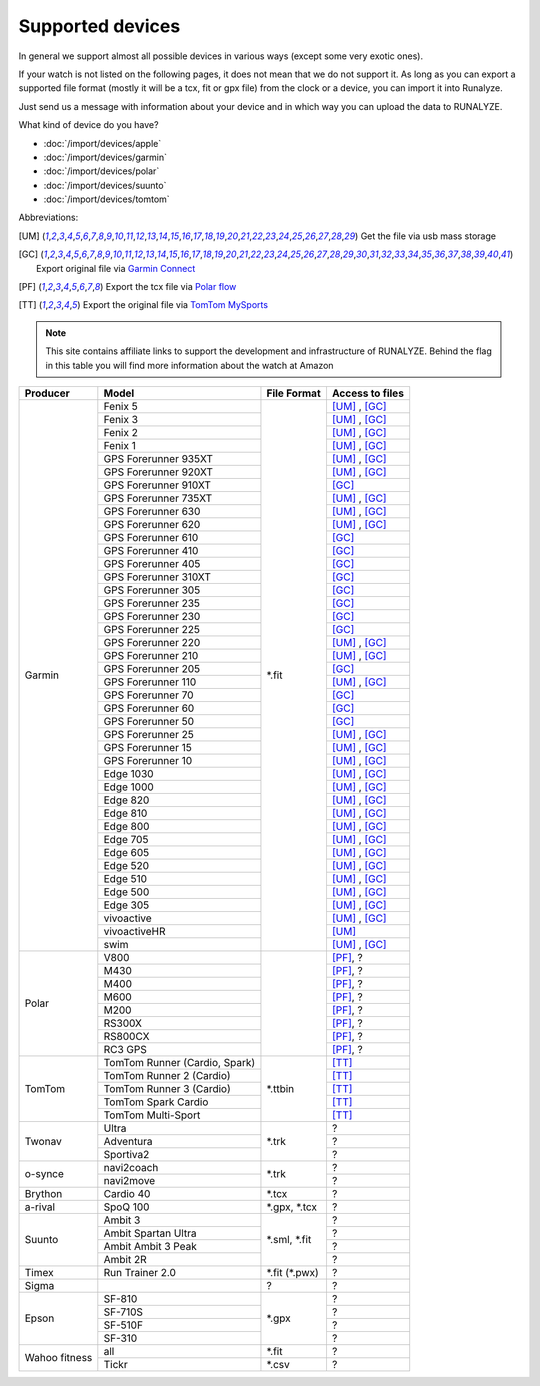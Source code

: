 ==================
Supported devices
==================

In general we support almost all possible devices in various ways (except some very exotic ones).

If your watch is not listed on the following pages, it does not mean that we do not support it. As long as you can export a supported file format (mostly it will be a tcx, fit or gpx file) from the clock or a device, you can import it into Runalyze.

Just send us a message with information about your device and in which way you can upload the data to RUNALYZE.

What kind of device do you have?

* :doc:`/import/devices/apple`
* :doc:`/import/devices/garmin`
* :doc:`/import/devices/polar`
* :doc:`/import/devices/suunto`
* :doc:`/import/devices/tomtom`


Abbreviations:

.. [UM] Get the file via usb mass storage
.. [GC] Export original file via `Garmin Connect <https://connect.garmin.com/de-DE/>`_
.. [PF] Export the tcx file via `Polar flow <https://flow.polar.com/>`_
.. [TT] Export the original file via `TomTom MySports <https://mysports.tomtom.com/>`_

.. note::
          This site contains affiliate links to support the development and infrastructure of RUNALYZE. Behind the flag in this table you will find more information about the watch at Amazon

          .. |gf5| image:: _static/de.png
             :scale: 100%
             :alt: Auf Amazon.de anschauen
             :align: middle
             :target: http://amzn.to/2oFGjOQ
          .. |gf5us| image:: _static/us.png
             :scale: 100 %
             :alt: Checkout at amazon.com
             :target: https://www.amazon.com/gp/product/B01N7J9APR?ie=UTF8&camp=213733&creative=393177&creativeASIN=B01N7J9APR&linkCode=shr&linkId=EH3XXJZZ2KGCH5DK&qid=1502635908&sr=8-1&keywords=garmin+fenix5
          .. |gf3| image:: _static/de.png
             :scale: 100%
             :alt: Auf Amazon.de anschauen
             :align: middle
             :target: http://amzn.to/1Q0Fhba
          .. |gf735| image:: _static/de.png
             :scale: 100%
             :alt: Auf Amazon.de anschauen
             :align: middle
             :target: http://amzn.to/29vOfNp
          .. |gf735us| image:: _static/us.png
             :scale: 100%
             :alt: Checkout at amazon.com
             :align: middle
             :target: https://www.amazon.com/gp/product/B01DOJDPQY?ie=UTF8&camp=213733&creative=393177&creativeASIN=B01DOJDPQY&linkCode=shr&linkId=VVFIF4U3CIMJU3U6&s=wireless&qid=1502653625&sr=1-3&keywords=Forerunner+735XT
          .. |gf935| image:: _static/de.png
             :scale: 100%
             :alt: Auf Amazon.de anschauen
             :align: middle
             :target: http://amzn.to/2oFHQVc
          .. |gf935us| image:: _static/us.png
             :scale: 100%
             :alt: Checkout at amazon.com
             :align: middle
             :target: https://www.amazon.com/gp/product/B005SPCJ74?ie=UTF8&camp=213733&creative=393177&creativeASIN=B005SPCJ74&linkCode=shr&linkId=MBHREI5YHE5BWLR3&s=wireless&qid=1502803756&sr=1-1&keywords=garmin+910
          .. |gf910| image:: _static/de.png
             :scale: 100%
             :alt: Auf Amazon.de anschauen
             :align: middle
             :target: http://amzn.to/1No4C8l
          .. |gf910us| image:: _static/us.png
             :scale: 100%
             :alt: Checkout at amazon.com
             :align: middle
             :target: https://www.amazon.de/gp/product/B00O44H2OA?ie=UTF8&camp=3206&creative=21426&creativeASIN=B00O44H2OA&linkCode=shr&tag=sportdealz-21&qid=1449065390&sr=8-3&keywords=910xt
          .. |gf920| image:: _static/de.png
             :scale: 100%
             :alt: Auf Amazon.de anschauen
             :align: middle
             :target: http://amzn.to/1Q0EBCz
          .. |gf630| image:: _static/de.png
             :scale: 100%
             :alt: Auf Amazon.de anschauen
             :align: middle
             :target: http://amzn.to/1Q0F9sm
          .. |gf620| image:: _static/de.png
             :scale: 100%
             :alt: Auf Amazon.de anschauen
             :align: middle
             :target: http://amzn.to/1No53zx
          .. |gf610| image:: _static/de.png
             :scale: 100%
             :alt: Auf Amazon.de anschauen
             :align: middle
             :target: http://amzn.to/1Q0FV8t
          .. |gf210| image:: _static/de.png
             :scale: 100%
             :alt: Auf Amazon.de anschauen
             :align: middle
             :target: http://amzn.to/1Q0FYRQ
          .. |gf110| image:: _static/de.png
             :scale: 100%
             :alt: Auf Amazon.de anschauen
             :align: middle
             :target: http://amzn.to/1Q0G0cz
          .. |gf70| image:: _static/de.png
             :scale: 100%
             :alt: Auf Amazon.de anschauen
             :align: middle
             :target: http://amzn.to/1No7a6j
          .. |gf25| image:: _static/de.png
             :scale: 100%
             :alt: Auf Amazon.de anschauen
             :align: middle
             :target: http://amzn.to/1No53zx
          .. |gf15| image:: _static/de.png
             :scale: 100%
             :alt: Auf Amazon.de anschauen
             :align: middle
             :target: http://amzn.to/1Q0FRWk
          .. |gf10| image:: _static/de.png
             :scale: 100%
             :alt: Auf Amazon.de anschauen
             :align: middle
             :target: http://amzn.to/1Q0FPOg
          .. |ttr| image:: _static/de.png
             :scale: 100%
             :alt: Auf Amazon.de anschauen
             :align: middle
             :target: http://amzn.to/1Q0FueC
          .. |ttr2| image:: _static/de.png
             :scale: 100%
             :alt: Auf Amazon.de anschauen
             :align: middle
             :target: http://amzn.to/1No5tG7
          .. |ttr3| image:: _static/de.png
             :scale: 100%
             :alt: Auf Amazon.de anschauen
             :align: middle
             :target: http://amzn.to/2oFRkzJ
          .. |ttr3us| image:: _static/us.png
             :scale: 100%
             :alt: Checkout at amazon.com
             :align: middle
             :target: https://www.amazon.com/gp/product/B01HZPJGRU?ie=UTF8&camp=213733&creative=393177&creativeASIN=B01HZPJGRU&linkCode=shr&linkId=X2LSPJHVKYYIMTWO&
          .. |ttsc| image:: _static/de.png
             :scale: 100%
             :alt: Auf Amazon.de anschauen
             :align: middle
             :target: http://amzn.to/1RU19WD
          .. |ttms| image:: _static/de.png
             :scale: 100%
             :alt: Auf Amazon.de anschauen
             :align: middle
             :target: http://amzn.to/20geAFd

          .. |pv800| image:: _static/de.png
             :scale: 100%
             :alt: Auf Amazon.de anschauen
             :align: middle
             :target: http://amzn.to/1No5mKK
          .. |pm430| image:: _static/de.png
             :scale: 100%
             :alt: Auf Amazon.de anschauen
             :align: middle
             :target: http://amzn.to/2hVn8BT
          .. |pm400| image:: _static/de.png
             :scale: 100%
             :alt: Auf Amazon.de anschauen
             :align: middle
             :target: http://amzn.to/1Q0Fnj6
          .. |pm400us| image:: _static/us.png
             :scale: 100%
             :alt: Checkout at amazon.com
             :align: middle
             :target: https://www.amazon.com/Polar-Smart-Sports-Fitness-Tracker/dp/B00NPZ7WUI/ref=as_li_ss_tl?s=wireless&ie=UTF8&qid=1502803859&sr=1-5&keywords=polar+v800&linkCode=sl1&linkId=015fe405d8737b922521fe93353ab6e1
          .. |pm600| image:: _static/de.png
             :scale: 100%
             :alt: Auf Amazon.de anschauen
             :align: middle
             :target: http://amzn.to/2oFSI57
          .. |pm600us| image:: _static/us.png
             :scale: 100%
             :alt: Checkout at amazon.com
             :align: middle
             :target: https://www.amazon.com/Polar-Wrist-Based-PlayBetter-Charging-Adapter/dp/B06XGVG9DX/ref=as_li_ss_tl?s=wireless&ie=UTF8&qid=1502803912&sr=1-2-spons&keywords=polar+m600&psc=1&linkCode=sl1&linkId=43ba258ee55eeac0ca5c4511c6b5abbc
          .. |pm200| image:: _static/de.png
             :scale: 100%
             :alt: Auf Amazon.de anschauen
             :align: middle
             :target: http://amzn.to/2oFL0rI


          .. |aspo| image:: _static/de.png
             :scale: 100%
             :alt: Auf Amazon.de anschauen
             :align: middle
             :target: http://amzn.to/1Q0FLhv
          .. |sam3| image:: _static/de.png
             :scale: 100%
             :alt: Auf Amazon.de anschauen
             :align: middle
             :target:  http://amzn.to/1IFatFc
          .. |sasu| image:: _static/de.png
             :scale: 100%
             :alt: Auf Amazon.de anschauen
             :align: middle
             :target: http://amzn.to/2nGIXpX
          .. |saa3p| image:: _static/de.png
             :scale: 100%
             :alt: Auf Amazon.de anschauen
             :align: middle
             :target: http://amzn.to/2oFTHT5

          .. |e810| image:: _static/de.png
             :scale: 100%
             :alt: Auf Amazon.de anschauen
             :align: middle
             :target: http://amzn.to/1RU1hW1
          .. |e710s| image:: _static/de.png
             :scale: 100%
             :alt: Auf Amazon.de anschauen
             :align: middle
             :target: http://amzn.to/20geNbn
          .. |e510f| image:: _static/de.png
             :scale: 100%
             :alt: Auf Amazon.de anschauen
             :align: middle
             :target: http://amzn.to/20geM7w
          .. |e310| image:: _static/de.png
             :scale: 100%
             :alt: Auf Amazon.de anschauen
             :align: middle
             :target: http://amzn.to/1RU1F7b


+-------------------------------------------+-------------------------------------------------------------+-----------------------+--------------------+
| Producer                                  | Model                                                       | File Format           | Access to files    |
+===========================================+=============================================================+=======================+====================+
| Garmin                                    | Fenix 5 |gf5| |gf5us|                                       | \*.fit                | [UM]_ , [GC]_      |
+                                           +-------------------------------------------------------------+                       +--------------------+
|                                           | Fenix 3 |gf3|                                               |                       | [UM]_ , [GC]_      |
+                                           +-------------------------------------------------------------+                       +--------------------+
|                                           | Fenix   2                                                   |                       | [UM]_ , [GC]_      |
+                                           +-------------------------------------------------------------+                       +--------------------+
|                                           | Fenix 1                                                     |                       | [UM]_ , [GC]_      |
+                                           +-------------------------------------------------------------+                       +--------------------+
|                                           | GPS Forerunner 935XT |gf935| |gf935us|                      |                       | [UM]_ , [GC]_      |
+                                           +-------------------------------------------------------------+                       +--------------------+
|                                           | GPS Forerunner 920XT |gf920|                                |                       | [UM]_ , [GC]_      |
+                                           +-------------------------------------------------------------+                       +--------------------+
|                                           | GPS Forerunner 910XT |gf910| |gf910us|                      |                       | [GC]_              |
+                                           +-------------------------------------------------------------+                       +--------------------+
|                                           | GPS Forerunner 735XT |gf735| |gf735us|                      |                       | [UM]_ , [GC]_      |
+                                           +-------------------------------------------------------------+                       +--------------------+
|                                           | GPS Forerunner 630 |gf630|                                  |                       | [UM]_ , [GC]_      |
+                                           +-------------------------------------------------------------+                       +--------------------+
|                                           | GPS Forerunner 620 |gf620|                                  |                       | [UM]_ , [GC]_      |
+                                           +-------------------------------------------------------------+                       +--------------------+
|                                           | GPS Forerunner 610 |gf610|                                  |                       | [GC]_              |
+                                           +-------------------------------------------------------------+                       +--------------------+
|                                           | GPS Forerunner 410                                          |                       | [GC]_              |
+                                           +-------------------------------------------------------------+                       +--------------------+
|                                           | GPS Forerunner 405                                          |                       | [GC]_              |
+                                           +-------------------------------------------------------------+                       +--------------------+
|                                           | GPS Forerunner 310XT                                        |                       | [GC]_              |
+                                           +-------------------------------------------------------------+                       +--------------------+
|                                           | GPS Forerunner 305                                          |                       | [GC]_              |
+                                           +-------------------------------------------------------------+                       +--------------------+
|                                           | GPS Forerunner 235                                          |                       | [GC]_              |
+                                           +-------------------------------------------------------------+                       +--------------------+
|                                           | GPS Forerunner 230                                          |                       | [GC]_              |
+                                           +-------------------------------------------------------------+                       +--------------------+
|                                           | GPS Forerunner 225                                          |                       | [GC]_              |
+                                           +-------------------------------------------------------------+                       +--------------------+
|                                           | GPS Forerunner 220                                          |                       | [UM]_ , [GC]_      |
+                                           +-------------------------------------------------------------+                       +--------------------+
|                                           | GPS Forerunner 210 |gf210|                                  |                       | [UM]_ , [GC]_      |
+                                           +-------------------------------------------------------------+                       +--------------------+
|                                           | GPS Forerunner 205                                          |                       | [GC]_              |
+                                           +-------------------------------------------------------------+                       +--------------------+
|                                           | GPS Forerunner 110 |gf110|                                  |                       | [UM]_ , [GC]_      |
+                                           +-------------------------------------------------------------+                       +--------------------+
|                                           | GPS Forerunner 70  |gf70|                                   |                       | [GC]_              |
+                                           +-------------------------------------------------------------+                       +--------------------+
|                                           | GPS Forerunner 60                                           |                       | [GC]_              |
+                                           +-------------------------------------------------------------+                       +--------------------+
|                                           | GPS Forerunner 50                                           |                       | [GC]_              |
+                                           +-------------------------------------------------------------+                       +--------------------+
|                                           | GPS Forerunner 25  |gf25|                                   |                       | [UM]_ , [GC]_      |
+                                           +-------------------------------------------------------------+                       +--------------------+
|                                           | GPS Forerunner 15 |gf15|                                    |                       | [UM]_ , [GC]_      |
+                                           +-------------------------------------------------------------+                       +--------------------+
|                                           | GPS Forerunner 10 |gf10|                                    |                       | [UM]_ , [GC]_      |
+                                           +-------------------------------------------------------------+                       +--------------------+
|                                           | Edge 1030                                                   |                       | [UM]_ , [GC]_      |
+                                           +-------------------------------------------------------------+                       +--------------------+
|                                           | Edge 1000                                                   |                       | [UM]_ , [GC]_      |
+                                           +-------------------------------------------------------------+                       +--------------------+
|                                           | Edge 820                                                    |                       | [UM]_ , [GC]_      |
+                                           +-------------------------------------------------------------+                       +--------------------+
|                                           | Edge 810                                                    |                       | [UM]_ , [GC]_      |
+                                           +-------------------------------------------------------------+                       +--------------------+
|                                           | Edge 800                                                    |                       | [UM]_ , [GC]_      |
+                                           +-------------------------------------------------------------+                       +--------------------+
|                                           | Edge 705                                                    |                       | [UM]_ , [GC]_      |
+                                           +-------------------------------------------------------------+                       +--------------------+
|                                           | Edge 605                                                    |                       | [UM]_ , [GC]_      |
+                                           +-------------------------------------------------------------+                       +--------------------+
|                                           | Edge 520                                                    |                       | [UM]_ , [GC]_      |
+                                           +-------------------------------------------------------------+                       +--------------------+
|                                           | Edge 510                                                    |                       | [UM]_ , [GC]_      |
+                                           +-------------------------------------------------------------+                       +--------------------+
|                                           | Edge 500                                                    |                       | [UM]_ , [GC]_      |
+                                           +-------------------------------------------------------------+                       +--------------------+
|                                           | Edge 305                                                    |                       | [UM]_ , [GC]_      |
+                                           +-------------------------------------------------------------+                       +--------------------+
|                                           | vivoactive                                                  |                       | [UM]_ , [GC]_      |
+                                           +-------------------------------------------------------------+                       +--------------------+
|                                           | vivoactiveHR                                                |                       | [UM]_              |
+                                           +-------------------------------------------------------------+                       +--------------------+
|                                           | swim                                                        |                       | [UM]_ , [GC]_      |
+-------------------------------------------+-------------------------------------------------------------+-----------------------+--------------------+
| Polar                                     | V800 |pv800|                                                |                       | [PF]_, ?           |
+                                           +-------------------------------------------------------------+                       +--------------------+
|                                           | M430 |pm430|                                                |                       | [PF]_, ?           |
+                                           +-------------------------------------------------------------+                       +--------------------+
|                                           | M400 |pm400| |pm400us|                                      |                       | [PF]_, ?           |
+                                           +-------------------------------------------------------------+                       +--------------------+
|                                           | M600 |pm600| |pm600us|                                      |                       | [PF]_, ?           |
+                                           +-------------------------------------------------------------+                       +--------------------+
|                                           | M200 |pm200|                                                |                       | [PF]_, ?           |
+                                           +-------------------------------------------------------------+                       +--------------------+
|                                           | RS300X                                                      |                       | [PF]_, ?           |
+                                           +-------------------------------------------------------------+                       +--------------------+
|                                           | RS800CX                                                     |                       | [PF]_, ?           |
+                                           +-------------------------------------------------------------+                       +--------------------+
|                                           | RC3 GPS                                                     |                       | [PF]_, ?           |
+-------------------------------------------+-------------------------------------------------------------+-----------------------+--------------------+
| TomTom                                    | TomTom Runner (Cardio, Spark) |ttr|                         | \*.ttbin              | [TT]_              |
+                                           +-------------------------------------------------------------+                       +--------------------+
|                                           | TomTom Runner 2 (Cardio) |ttr2|                             |                       | [TT]_              |
+                                           +-------------------------------------------------------------+                       +--------------------+
|                                           | TomTom Runner 3 (Cardio) |ttr3| |ttr3us|                    |                       | [TT]_              |
+                                           +-------------------------------------------------------------+                       +--------------------+
|                                           | TomTom Spark Cardio |ttsc|                                  |                       | [TT]_              |
+                                           +-------------------------------------------------------------+                       +--------------------+
|                                           | TomTom Multi-Sport |ttms|                                   |                       | [TT]_              |
+-------------------------------------------+-------------------------------------------------------------+-----------------------+--------------------+
| Twonav                                    | Ultra                                                       | \*.trk                | ?                  |
+                                           +-------------------------------------------------------------+                       +--------------------+
|                                           | Adventura                                                   |                       | ?                  |
+                                           +-------------------------------------------------------------+                       +--------------------+
|                                           | Sportiva2                                                   |                       | ?                  |
+-------------------------------------------+-------------------------------------------------------------+-----------------------+--------------------+
| o-synce                                   | navi2coach                                                  | \*.trk                | ?                  |
+                                           +-------------------------------------------------------------+                       +--------------------+
|                                           | navi2move                                                   |                       | ?                  |
+-------------------------------------------+-------------------------------------------------------------+-----------------------+--------------------+
| Brython                                   | Cardio 40                                                   | \*.tcx                | ?                  |
+-------------------------------------------+-------------------------------------------------------------+-----------------------+--------------------+
| a-rival                                   | SpoQ 100 |aspo|                                             | \*.gpx, \*.tcx        | ?                  |
+-------------------------------------------+-------------------------------------------------------------+-----------------------+--------------------+
| Suunto                                    | Ambit 3 |sam3|                                              | \*.sml, \*.fit        | ?                  |
+                                           +-------------------------------------------------------------+                       +--------------------+
|                                           | Ambit Spartan Ultra  |sasu|                                 |                       | ?                  |
+                                           +-------------------------------------------------------------+                       +--------------------+
|                                           | Ambit Ambit 3 Peak |saa3p|                                  |                       | ?                  |
+                                           +-------------------------------------------------------------+                       +--------------------+
|                                           | Ambit 2R                                                    |                       | ?                  |
+-------------------------------------------+-------------------------------------------------------------+-----------------------+--------------------+
| Timex                                     | Run Trainer 2.0                                             | \*.fit (\*.pwx)       | ?                  |
+-------------------------------------------+-------------------------------------------------------------+-----------------------+--------------------+
| Sigma                                     |                                                             | ?                     | ?                  |
+-------------------------------------------+-------------------------------------------------------------+-----------------------+--------------------+
| Epson                                     | SF-810 |e810|                                               | \*.gpx                | ?                  |
+                                           +-------------------------------------------------------------+                       +--------------------+
|                                           | SF-710S |e710s|                                             |                       | ?                  |
+                                           +-------------------------------------------------------------+                       +--------------------+
|                                           | SF-510F |e510f|                                             |                       | ?                  |
+                                           +-------------------------------------------------------------+                       +--------------------+
|                                           | SF-310 |e310|                                               |                       | ?                  |
+-------------------------------------------+-------------------------------------------------------------+-----------------------+--------------------+
| Wahoo fitness                             | all                                                         | \*.fit                | ?                  |
+                                           +-------------------------------------------------------------+-----------------------+--------------------+
|                                           | Tickr                                                       | \*.csv                | ?                  |
+-------------------------------------------+-------------------------------------------------------------+-----------------------+--------------------+
